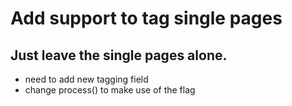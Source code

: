 * Add support to tag single pages
** Just leave the single pages alone. 
- need to add new tagging field
- change process() to make use of the flag
